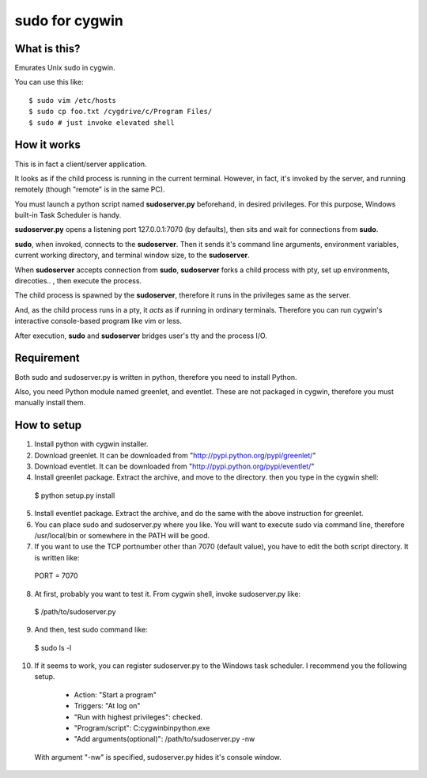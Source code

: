 ===============
sudo for cygwin
===============

What is this?
-------------

Emurates Unix sudo in cygwin.

You can use this like::

$ sudo vim /etc/hosts
$ sudo cp foo.txt /cygdrive/c/Program Files/
$ sudo # just invoke elevated shell

How it works
------------

This is in fact a client/server application.

It looks as if the child process is running in the current terminal.
However, in fact, it's invoked by the server, and running remotely
(though "remote" is in the same PC).

You must launch a python script named **sudoserver.py** beforehand,
in desired privileges. For this purpose, Windows built-in
Task Scheduler is handy.

**sudoserver.py** opens a listening port 127.0.0.1:7070 (by defaults), 
then sits and wait for connections from **sudo**.

**sudo**, when invoked, connects to the **sudoserver**.
Then it sends it's command line arguments, environment variables,
current working directory, and terminal window size, to the **sudoserver**.

When **sudoserver** accepts connection from **sudo**, **sudoserver** forks a child process with pty, set up environments, direcoties.. , then execute the process.

The child process is spawned by the **sudoserver**, therefore it runs in the privileges same as the server.

And, as the child process runs in a pty, it *acts* as if running in ordinary terminals. Therefore you can run cygwin's interactive console-based program like vim or less.

After execution, **sudo** and **sudoserver** bridges user's tty and the process I/O.

Requirement
-----------

Both sudo and sudoserver.py is written in python, therefore you need to install Python.

Also, you need Python module named greenlet, and eventlet. These are not packaged in cygwin, therefore you must manually install them.

How to setup
------------

1. Install python with cygwin installer.

2. Download greenlet. It can be downloaded from "http://pypi.python.org/pypi/greenlet/"

3. Download eventlet. It can be downloaded from "http://pypi.python.org/pypi/eventlet/"

4. Install greenlet package. Extract the archive, and move to the directory. then you type in the cygwin shell::

  $ python setup.py install

5. Install eventlet package. Extract the archive, and do the same with the above instruction for greenlet. 

6. You can place sudo and sudoserver.py where you like. You will want to execute sudo via command line, therefore /usr/local/bin or somewhere in the PATH will be good.

7. If you want to use the TCP portnumber other than 7070 (default value), you have to edit the both script directory. It is written like::

  PORT = 7070

8. At first, probably you want to test it. From cygwin shell, invoke sudoserver.py like::

  $ /path/to/sudoserver.py

9. And then, test sudo command like::

  $ sudo ls -l

10. If it seems to work, you can register sudoserver.py to the Windows task scheduler. I recommend you the following setup.

   - Action: "Start a program"
   - Triggers: "At log on"
   - "Run with highest privileges": checked.
   - "Program/script": C:\cygwin\bin\python.exe
   - "Add arguments(optional)": /path/to/sudoserver.py -nw

  With argument "-nw" is specified, sudoserver.py hides it's console window.
